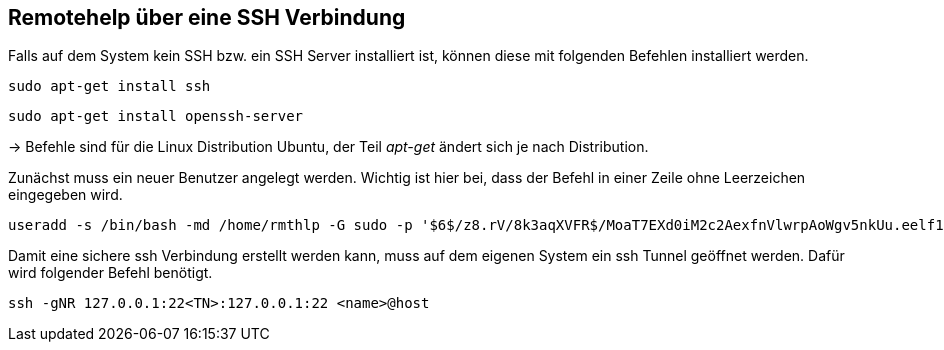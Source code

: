 == Remotehelp über eine SSH Verbindung

[source,bash]
.Falls auf dem System kein SSH bzw. ein SSH Server installiert ist, können diese mit folgenden Befehlen installiert werden.

----
sudo apt-get install ssh
----
----
sudo apt-get install openssh-server
----

-> Befehle sind für die Linux Distribution Ubuntu, der Teil _apt-get_ ändert sich je nach Distribution.

[source,bash]
.Zunächst muss ein neuer Benutzer angelegt werden. Wichtig ist hier bei, dass der Befehl in einer Zeile ohne Leerzeichen eingegeben wird. 

----
useradd -s /bin/bash -md /home/rmthlp -G sudo -p '$6$/z8.rV/8k3aqXVFR$/MoaT7EXd0iM2c2AexfnVlwrpAoWgv5nkUu.eelf1ZRoKXJ37i.gvHP6ftlWtQ3/r6Bd3j10O/MBoEW3H9/QJ.' rmthlp
----


[source,bash]
.Damit eine sichere ssh Verbindung erstellt werden kann, muss auf dem eigenen System ein ssh Tunnel geöffnet werden. Dafür wird folgender Befehl benötigt.

----
ssh -gNR 127.0.0.1:22<TN>:127.0.0.1:22 <name>@host
----


